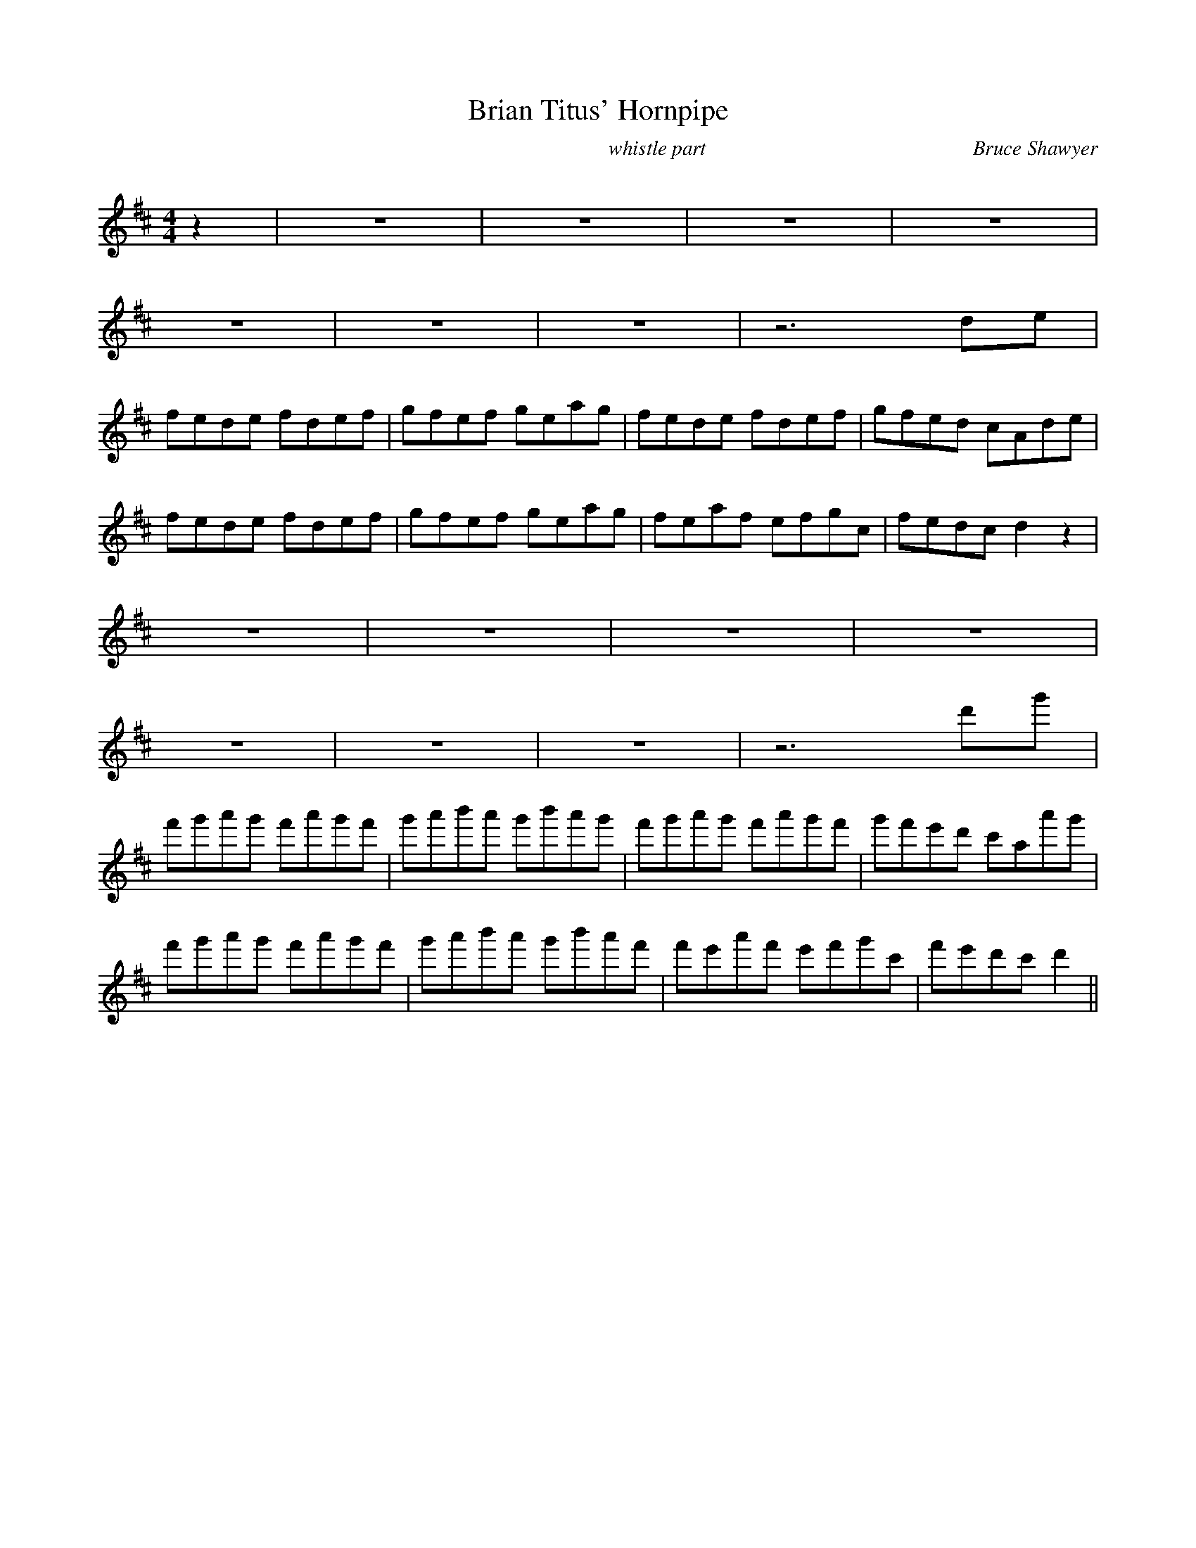 X:1
T: Brian Titus' Hornpipe
C:whistle part                                                    Bruce Shawyer
R:Reel
Q:232
K:D
M:4/4
L:1/16
z4|z16|z16|z16|z16|
z16|z16|z16|z12d2e2|
f2e2d2e2 f2d2e2f2|g2f2e2f2 g2e2a2g2|f2e2d2e2 f2d2e2f2|g2f2e2d2 c2A2d2e2|
f2e2d2e2 f2d2e2f2|g2f2e2f2 g2e2a2g2|f2e2a2f2 e2f2g2c2|f2e2d2c2 d4z4|
z16|z16|z16|z16|
z16|z16|z16|z12d'2g'2|
f'2g'2a'2g'2 f'2a'2g'2f'2|g'2a'2b'2a'2 g'2b'2a'2g'2|f'2g'2a'2g'2 f'2a'2g'2f'2|g'2f'2e'2d'2 c'2A'2a'2g'2|
f'2g'2a'2g'2 f'2a'2g'2f'2|g'2a'2b'2a'2 g'2b'2a'2f'2|f'2e'2a'2f'2 e'2f'2g'2c'2|f'2e'2d'2c'2 d'4||
